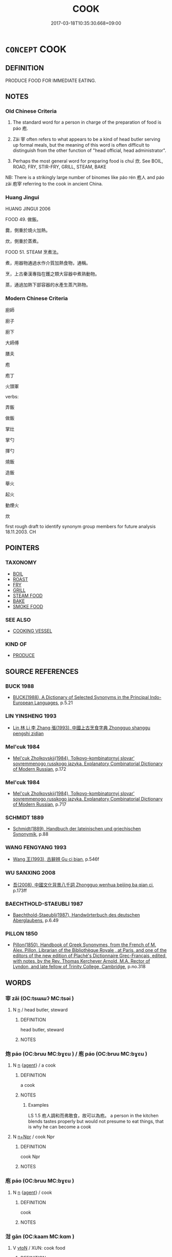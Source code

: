 # -*- mode: mandoku-tls-view -*-
#+TITLE: COOK
#+DATE: 2017-03-18T10:35:30.668+09:00        
#+STARTUP: content
* =CONCEPT= COOK
:PROPERTIES:
:CUSTOM_ID: uuid-af4324c1-454a-4a0f-936b-4e2b7a626a9d
:SYNONYM+:  PREPARE
:SYNONYM+:  MAKE
:TR_ZH: 廚師／做飯
:END:
** DEFINITION

PRODUCE FOOD FOR IMMEDIATE EATING.

** NOTES

*** Old Chinese Criteria
1. The standard word for a person in charge of the preparation of food is páo 庖.

2. Zǎi 宰 often refers to what appears to be a kind of head butler serving up formal meals, but the meaning of this word is often difficult to distinguish from the other function of "head official, head administrator".

3. Perhaps the most general word for preparing food is chuī 炊. See BOIL, ROAD, FRY, STIR-FRY, GRILL, STEAM, BAKE

NB: There is a strikingly large number of binomes like páo rén 庖人 and páo zǎi 庖宰 referring to the cook in ancient China.

*** Huang Jingui
HUANG JINGUI 2006

FOOD 49. 做飯。

爨，側重於燒火加熱。

炊，側重於蒸煮。

FOOD 51. STEAM 烹煮法。

煮，用器物通過水作介質加熱食物，通稱。

烹，上古秦漢專指在鑊之類大容器中煮熟動物。

蒸，通過加熱下部容器的水產生蒸汽熟物。

*** Modern Chinese Criteria
廚師

廚子

廚下

大師傅

膳夫

庖

庖丁

火頭軍

verbs:

弄飯

做飯

掌灶

掌勺

揮勺

燒飯

造飯

舉火

起火

動煙火

炊

first rough draft to identify synonym group members for future analysis 18.11.2003. CH

** POINTERS
*** TAXONOMY
 - [[tls:concept:BOIL][BOIL]]
 - [[tls:concept:ROAST][ROAST]]
 - [[tls:concept:FRY][FRY]]
 - [[tls:concept:GRILL][GRILL]]
 - [[tls:concept:STEAM FOOD][STEAM FOOD]]
 - [[tls:concept:BAKE][BAKE]]
 - [[tls:concept:SMOKE FOOD][SMOKE FOOD]]

*** SEE ALSO
 - [[tls:concept:COOKING VESSEL][COOKING VESSEL]]

*** KIND OF
 - [[tls:concept:PRODUCE][PRODUCE]]

** SOURCE REFERENCES
*** BUCK 1988
 - [[cite:BUCK-1988][BUCK(1988), A Dictionary of Selected Synonyms in the Principal Indo-European Languages]], p.5.21

*** LIN YINSHENG 1993
 - [[cite:LIN-YINSHENG-1993][Lin  林 Li 李 Zhang 張(1993), 中國上古烹食字典 Zhongguo shanggu pengshi zidian]]
*** Mel'cuk 1984
 - [[cite:MEL'CUK-1984][Mel'cuk Zholkovskij(1984), Tolkovo-kombinatornyj slovar' sovremmenogo russkogo jazyka. Explanatory Combinatorial Dictionary of Modern Russian]], p.172

*** Mel'cuk 1984
 - [[cite:MEL'CUK-1984][Mel'cuk Zholkovskij(1984), Tolkovo-kombinatornyj slovar' sovremmenogo russkogo jazyka. Explanatory Combinatorial Dictionary of Modern Russian]], p.717

*** SCHMIDT 1889
 - [[cite:SCHMIDT-1889][Schmidt(1889), Handbuch der lateinischen und griechischen Synonymik]], p.88

*** WANG FENGYANG 1993
 - [[cite:WANG-FENGYANG-1993][Wang 王(1993), 古辭辨 Gu ci bian]], p.546f

*** WU SANXING 2008
 - [[cite:WU-SANXING-2008][ 吾(2008), 中國文化背景八千詞 Zhongguo wenhua beijing ba qian ci]], p.173ff

*** BAECHTHOLD-STAEUBLI 1987
 - [[cite:BAECHTHOLD-STAEUBLI-1987][Baechthold-Staeubli(1987), Handwörterbuch des deutschen Aberglaubens]], p.6.49

*** PILLON 1850
 - [[cite:PILLON-1850][Pillon(1850), Handbook of Greek Synonymes, from the French of M. Alex. Pillon, Librarian of the Bibliothèque Royale , at Paris, and one of the editors of the new edition of Plaché's Dictionnaire Grec-Français, edited, with notes, by the Rev. Thomas Kerchever Arnold, M.A. Rector of Lyndon, and late fellow of Trinity College, Cambridge]], p.no.318

** WORDS
   :PROPERTIES:
   :VISIBILITY: children
   :END:
*** 宰 zǎi (OC:tsɯɯʔ MC:tsəi )
:PROPERTIES:
:CUSTOM_ID: uuid-5d264ac2-e4eb-413b-b22b-dc9939c7bd4c
:Char+: 宰(40,7/10) 
:GY_IDS+: uuid-eb436cd7-6e61-4e8e-9bb5-e962a7293fc7
:PY+: zǎi     
:OC+: tsɯɯʔ     
:MC+: tsəi     
:END: 
**** N [[tls:syn-func::#uuid-8717712d-14a4-4ae2-be7a-6e18e61d929b][n]] / head butler, steward
:PROPERTIES:
:CUSTOM_ID: uuid-a6109513-ecc9-4c3e-b85c-2038fe92fc40
:END:
****** DEFINITION

head butler, steward

****** NOTES

*** 炮 páo (OC:bruu MC:bɣɛu ) / 庖 páo (OC:bruu MC:bɣɛu )
:PROPERTIES:
:CUSTOM_ID: uuid-377fc6d8-46b5-4824-933f-61df1ec169d4
:Char+: 炮(86,5/9) 
:Char+: 庖(53,5/8) 
:GY_IDS+: uuid-6dbbeda0-599e-4ec2-aa79-780e890c4cf0
:PY+: páo     
:OC+: bruu     
:MC+: bɣɛu     
:GY_IDS+: uuid-21d051fa-688b-487e-8aa6-dd47f011eab5
:PY+: páo     
:OC+: bruu     
:MC+: bɣɛu     
:END: 
**** N [[tls:syn-func::#uuid-8717712d-14a4-4ae2-be7a-6e18e61d929b][n]] {[[tls:sem-feat::#uuid-bffb0573-9813-4b95-95b4-87cd47edc88c][agent]]} / a cook
:PROPERTIES:
:CUSTOM_ID: uuid-769a396a-f2f8-4411-8f71-42fcd7ede026
:END:
****** DEFINITION

a cook

****** NOTES

******* Examples
LS 1.5 庖人調和而弗敢食，故可以為庖。 a person in the kitchen blends tastes properly but would not presume to eat things, that is why he can become a cook

**** N [[tls:syn-func::#uuid-0f5b5ce6-d13f-433e-abbd-88a290f978d6][n+Npr]] / cook Npr
:PROPERTIES:
:CUSTOM_ID: uuid-d93a7a69-575b-43d3-a281-7afccda8a660
:END:
****** DEFINITION

cook Npr

****** NOTES

*** 庖 páo (OC:bruu MC:bɣɛu )
:PROPERTIES:
:CUSTOM_ID: uuid-976e15ad-f4d8-45ff-85d5-7bfda4f4ca39
:Char+: 庖(53,5/8) 
:GY_IDS+: uuid-21d051fa-688b-487e-8aa6-dd47f011eab5
:PY+: páo     
:OC+: bruu     
:MC+: bɣɛu     
:END: 
**** N [[tls:syn-func::#uuid-8717712d-14a4-4ae2-be7a-6e18e61d929b][n]] {[[tls:sem-feat::#uuid-bffb0573-9813-4b95-95b4-87cd47edc88c][agent]]} / cook
:PROPERTIES:
:CUSTOM_ID: uuid-95f7bb7b-c823-4315-9288-e96bb0dcfd5a
:WARRING-STATES-CURRENCY: 3
:END:
****** DEFINITION

cook

****** NOTES

*** 泔 gān (OC:kaam MC:kɑm )
:PROPERTIES:
:CUSTOM_ID: uuid-01ab9868-f50e-4450-969b-0ac1feebb86f
:Char+: 泔(85,5/8) 
:GY_IDS+: uuid-4ca2b572-fe89-4012-b0b3-62f5ea3472f5
:PY+: gān     
:OC+: kaam     
:MC+: kɑm     
:END: 
**** V [[tls:syn-func::#uuid-fbfb2371-2537-4a99-a876-41b15ec2463c][vtoN]] / XUN: cook food
:PROPERTIES:
:CUSTOM_ID: uuid-d77171e5-e70e-4acb-b847-353b15530c5d
:END:
****** DEFINITION

XUN: cook food

****** NOTES

*** 炊 chuī (OC:khjol MC:tɕhiɛ )
:PROPERTIES:
:CUSTOM_ID: uuid-0b117c26-4811-49c6-a384-3db1982e7276
:Char+: 炊(86,4/8) 
:GY_IDS+: uuid-f73a7893-a8dc-4771-bb1a-d7ddfb612063
:PY+: chuī     
:OC+: khjol     
:MC+: tɕhiɛ     
:END: 
**** V [[tls:syn-func::#uuid-53cee9f8-4041-45e5-ae55-f0bfdec33a11][vt/oN/]] / cook food
:PROPERTIES:
:CUSTOM_ID: uuid-f5e61a8f-849e-4b1e-85ce-93266a23b2a6
:WARRING-STATES-CURRENCY: 3
:END:
****** DEFINITION

cook food

****** NOTES

**** V [[tls:syn-func::#uuid-fbfb2371-2537-4a99-a876-41b15ec2463c][vtoN]] / GONGYANG: boil up, cook
:PROPERTIES:
:CUSTOM_ID: uuid-efee76fb-e94b-42bb-83f6-791605f457ca
:END:
****** DEFINITION

GONGYANG: boil up, cook

****** NOTES

******* Nuance
This seems to be the general-purpose word for "to cook on fire".

******* Examples
HF 10.6.125: do the coocking

*** 為 wéi (OC:ɢʷal MC:ɦiɛ )
:PROPERTIES:
:CUSTOM_ID: uuid-082c6d0e-bb13-4d35-a0c4-699223ce26f8
:Char+: 為(86,5/9) 
:GY_IDS+: uuid-7dd1780c-ee9b-4eaa-af63-c42cb57baf50
:PY+: wéi     
:OC+: ɢʷal     
:MC+: ɦiɛ     
:END: 
**** V [[tls:syn-func::#uuid-fbfb2371-2537-4a99-a876-41b15ec2463c][vtoN]] / cook, prepare (food)
:PROPERTIES:
:CUSTOM_ID: uuid-295841d2-9846-4d56-8d04-2381559623b5
:WARRING-STATES-CURRENCY: 3
:END:
****** DEFINITION

cook, prepare (food)

****** NOTES

*** 熥 
:PROPERTIES:
:CUSTOM_ID: uuid-f4b14fb1-ab4d-41c6-97fe-f4971f9fba06
:Char+: 熥(86,11/15) 
:END: 
**** V [[tls:syn-func::#uuid-fbfb2371-2537-4a99-a876-41b15ec2463c][vtoN]] / reheat or regrill cooked food
:PROPERTIES:
:CUSTOM_ID: uuid-a8ca8095-3c4a-459f-922d-5d8be004b99c
:END:
****** DEFINITION

reheat or regrill cooked food

****** NOTES

*** 熟 shóu (OC:djɯwɡ MC:dʑuk )
:PROPERTIES:
:CUSTOM_ID: uuid-6584bac6-d4e4-4a3b-8425-d47eae361596
:Char+: 熟(86,11/15) 
:GY_IDS+: uuid-3f6e868a-6c63-4e72-9cb9-b5d4a7ef753d
:PY+: shóu     
:OC+: djɯwɡ     
:MC+: dʑuk     
:END: 
**** V [[tls:syn-func::#uuid-fed035db-e7bd-4d23-bd05-9698b26e38f9][vadN]] / cooked; hot
:PROPERTIES:
:CUSTOM_ID: uuid-2f9fb1de-5695-4b66-b19c-ac3db79d1702
:END:
****** DEFINITION

cooked; hot

****** NOTES

**** V [[tls:syn-func::#uuid-c20780b3-41f9-491b-bb61-a269c1c4b48f][vi]] / be well cooked, be well done
:PROPERTIES:
:CUSTOM_ID: uuid-84c36ce7-8d62-46b5-8375-03e71efee3d8
:END:
****** DEFINITION

be well cooked, be well done

****** NOTES

**** V [[tls:syn-func::#uuid-fbfb2371-2537-4a99-a876-41b15ec2463c][vtoN]] / cook well, cook so as to make food well cooked
:PROPERTIES:
:CUSTOM_ID: uuid-080438d4-8459-455c-b9ce-f48319e9aceb
:END:
****** DEFINITION

cook well, cook so as to make food well cooked

****** NOTES

*** 燒 shāo (OC:qhljew MC:ɕiɛu )
:PROPERTIES:
:CUSTOM_ID: uuid-1deef874-ec0f-4730-b24d-76d48330845e
:Char+: 燒(86,12/16) 
:GY_IDS+: uuid-ba42b471-a90a-4aed-b77f-8dee43887ca5
:PY+: shāo     
:OC+: qhljew     
:MC+: ɕiɛu     
:END: 
**** V [[tls:syn-func::#uuid-fbfb2371-2537-4a99-a876-41b15ec2463c][vtoN]] / grill or fry; heat up intensely
:PROPERTIES:
:CUSTOM_ID: uuid-3987a628-dce7-4463-8001-80ac7082305b
:END:
****** DEFINITION

grill or fry; heat up intensely

****** NOTES

*** 胹 ér (OC:njɯ MC:ȵɨ )
:PROPERTIES:
:CUSTOM_ID: uuid-1bb19e8e-d17b-4f8f-89b2-16795d8a92ab
:Char+: 胹(130,6/10) 
:GY_IDS+: uuid-e79f7a35-6380-4d4b-9461-7e73017fb257
:PY+: ér     
:OC+: njɯ     
:MC+: ȵɨ     
:END: 
**** V [[tls:syn-func::#uuid-fbfb2371-2537-4a99-a876-41b15ec2463c][vtoN]] / cook
:PROPERTIES:
:CUSTOM_ID: uuid-e779f44b-572b-4c18-a170-1ab0c3e3e40d
:WARRING-STATES-CURRENCY: 2
:END:
****** DEFINITION

cook

****** NOTES

*** 飪 rèn (OC:njɯmʔ MC:ȵim )
:PROPERTIES:
:CUSTOM_ID: uuid-9bc23ab3-2ff1-4b50-8e47-480b6ed7665e
:Char+: 飪(184,4/13) 
:GY_IDS+: uuid-9d86c7b5-9f9b-47b0-a846-7b84ae3bc07c
:PY+: rèn     
:OC+: njɯmʔ     
:MC+: ȵim     
:END: 
**** V [[tls:syn-func::#uuid-fbfb2371-2537-4a99-a876-41b15ec2463c][vtoN]] / prepare food
:PROPERTIES:
:CUSTOM_ID: uuid-9249ab31-b777-4592-ad13-48ebe073abbf
:END:
****** DEFINITION

prepare food

****** NOTES

**** V [[tls:syn-func::#uuid-fbfb2371-2537-4a99-a876-41b15ec2463c][vtoN]] {[[tls:sem-feat::#uuid-988c2bcf-3cdd-4b9e-b8a4-615fe3f7f81e][passive]]} / be cooked
:PROPERTIES:
:CUSTOM_ID: uuid-07d37ffa-e335-464d-8e10-6e4b9d8630a0
:END:
****** DEFINITION

be cooked

****** NOTES

*** 龜 jiū (OC:kʷɯ MC:kɨu ) / 龜 guī (OC:kʷrɯ MC:ki ) / 龜 jiū (OC:kʷɯ MC:kɨu ) / 龜 guī (OC:kʷrɯ MC:ki )
:PROPERTIES:
:CUSTOM_ID: uuid-b2937425-80bc-4780-aafa-c759c478d053
:Char+: 龜(213,0/16) 
:Char+: 龜(213,0/16) 
:Char+: 龜(213,0/16) 
:Char+: 龜(213,0/16) 
:GY_IDS+: uuid-62b9c48e-e25f-4823-b8d1-63fd08f5b128
:PY+: jiū     
:OC+: kʷɯ     
:MC+: kɨu     
:GY_IDS+: uuid-6b6034fa-26ac-4e1b-a765-5cc6a536baae
:PY+: guī     
:OC+: kʷrɯ     
:MC+: ki     
:GY_IDS+: uuid-62b9c48e-e25f-4823-b8d1-63fd08f5b128
:PY+: jiū     
:OC+: kʷɯ     
:MC+: kɨu     
:GY_IDS+: uuid-6b6034fa-26ac-4e1b-a765-5cc6a536baae
:PY+: guī     
:OC+: kʷrɯ     
:MC+: ki     
:END: 
**** V [[tls:syn-func::#uuid-fbfb2371-2537-4a99-a876-41b15ec2463c][vtoN]] / MC: pre-fry or post-fry in very little oil for usually less than five minutes, while stirring conti...
:PROPERTIES:
:CUSTOM_ID: uuid-bae6de33-5a93-4907-bf8d-4370f78200f1
:END:
****** DEFINITION

MC: pre-fry or post-fry in very little oil for usually less than five minutes, while stirring continuously

****** NOTES

*** 宰尹 zǎiyǐn (OC:tsɯɯʔ k-lunʔ MC:tsəi jʷin )
:PROPERTIES:
:CUSTOM_ID: uuid-a8de60a1-0c3c-469c-b154-5f53b1193325
:Char+: 宰(40,7/10) 尹(4,3/4) 
:GY_IDS+: uuid-eb436cd7-6e61-4e8e-9bb5-e962a7293fc7 uuid-05d14852-c607-4d63-a487-17403c74b872
:PY+: zǎi yǐn    
:OC+: tsɯɯʔ k-lunʔ    
:MC+: tsəi jʷin    
:END: 
**** N [[tls:syn-func::#uuid-e144e5f3-6f48-434b-ad41-3e76234cca69][NP{N1adN2}]] / chief cook
:PROPERTIES:
:CUSTOM_ID: uuid-b5870409-47bf-4ad0-917c-0fd55a377334
:END:
****** DEFINITION

chief cook

****** NOTES

*** 宰人 zǎirén (OC:tsɯɯʔ njin MC:tsəi ȵin )
:PROPERTIES:
:CUSTOM_ID: uuid-f8faec39-369e-46c0-ab47-daaaf4ef2f90
:Char+: 宰(40,7/10) 人(9,0/2) 
:GY_IDS+: uuid-eb436cd7-6e61-4e8e-9bb5-e962a7293fc7 uuid-21fa0930-1ebd-4609-9c0d-ef7ef7a2723f
:PY+: zǎi rén    
:OC+: tsɯɯʔ njin    
:MC+: tsəi ȵin    
:END: 
**** N [[tls:syn-func::#uuid-e144e5f3-6f48-434b-ad41-3e76234cca69][NP{N1adN2}]] / a cook
:PROPERTIES:
:CUSTOM_ID: uuid-516c29bc-989e-4e93-9f70-e1eab00d879a
:END:
****** DEFINITION

a cook

****** NOTES

******* Examples
HF 31.36.36

*** 宰夫 zǎifū (OC:tsɯɯʔ pa MC:tsəi pi̯o )
:PROPERTIES:
:CUSTOM_ID: uuid-1dbecc64-b209-4202-bb44-c670f7f63fe3
:Char+: 宰(40,7/10) 夫(37,1/4) 
:GY_IDS+: uuid-eb436cd7-6e61-4e8e-9bb5-e962a7293fc7 uuid-438dbee0-c789-4bb0-8bb3-91aff4d4487c
:PY+: zǎi fū    
:OC+: tsɯɯʔ pa    
:MC+: tsəi pi̯o    
:END: 
**** N [[tls:syn-func::#uuid-a8e89bab-49e1-4426-b230-0ec7887fd8b4][NP]] {[[tls:sem-feat::#uuid-9d6c54c1-760c-4bdc-9f1d-7c15193a50c8][subject=human]]} / cook
:PROPERTIES:
:CUSTOM_ID: uuid-1bf71ab4-ea96-4faf-b4eb-71ba457fd35e
:WARRING-STATES-CURRENCY: 3
:END:
****** DEFINITION

cook

****** NOTES

*** 宰臣 zǎichén (OC:tsɯɯʔ ɡjiŋ MC:tsəi dʑin )
:PROPERTIES:
:CUSTOM_ID: uuid-d70fe72d-c450-4cba-bb4d-2b2e3d019c5e
:Char+: 宰(40,7/10) 臣(131,0/6) 
:GY_IDS+: uuid-eb436cd7-6e61-4e8e-9bb5-e962a7293fc7 uuid-f97584af-067f-4b72-a600-a47df1634908
:PY+: zǎi chén    
:OC+: tsɯɯʔ ɡjiŋ    
:MC+: tsəi dʑin    
:END: 
**** N [[tls:syn-func::#uuid-e144e5f3-6f48-434b-ad41-3e76234cca69][NP{N1adN2}]] / cook
:PROPERTIES:
:CUSTOM_ID: uuid-fa9f78a5-ee6f-4583-9c51-4bd734b526f2
:WARRING-STATES-CURRENCY: 3
:END:
****** DEFINITION

cook

****** NOTES

******* Examples
HF 31.37.2

*** 庖人 páorén (OC:bruu njin MC:bɣɛu ȵin )
:PROPERTIES:
:CUSTOM_ID: uuid-d675391d-897c-4c84-bf53-1f4a44f3f3d1
:Char+: 庖(53,5/8) 人(9,0/2) 
:GY_IDS+: uuid-21d051fa-688b-487e-8aa6-dd47f011eab5 uuid-21fa0930-1ebd-4609-9c0d-ef7ef7a2723f
:PY+: páo rén    
:OC+: bruu njin    
:MC+: bɣɛu ȵin    
:END: 
**** SOURCE REFERENCES
***** DUAN DESEN 1992A
 - [[cite:DUAN-DESEN-1992A][Duan 段(1992), 簡明古漢語同義詞詞典]], p.1061

**** N [[tls:syn-func::#uuid-e144e5f3-6f48-434b-ad41-3e76234cca69][NP{N1adN2}]] / cook
:PROPERTIES:
:CUSTOM_ID: uuid-67d2e48e-748f-4c37-8756-f81affb33758
:WARRING-STATES-CURRENCY: 5
:END:
****** DEFINITION

cook

****** NOTES

*** 庖宰 páozǎi (OC:bruu tsɯɯʔ MC:bɣɛu tsəi )
:PROPERTIES:
:CUSTOM_ID: uuid-a7bc44e3-8a24-41ee-b33e-d04b02b25be5
:Char+: 庖(53,5/8) 宰(40,7/10) 
:GY_IDS+: uuid-21d051fa-688b-487e-8aa6-dd47f011eab5 uuid-eb436cd7-6e61-4e8e-9bb5-e962a7293fc7
:PY+: páo zǎi    
:OC+: bruu tsɯɯʔ    
:MC+: bɣɛu tsəi    
:END: 
**** N [[tls:syn-func::#uuid-0ae78c50-f7f7-4ab0-bb28-9375998ac032][NP{N1=N2}]] / cook
:PROPERTIES:
:CUSTOM_ID: uuid-2d474db0-429b-4ef7-84ea-30b1d273c0a8
:WARRING-STATES-CURRENCY: 3
:END:
****** DEFINITION

cook

****** NOTES

******* Examples
YTL 01.03.26; Wang 1992: 35; Wang 1995: 44; Lu: 51; tr. Gale 1931: 24;

 庖宰烹殺胎卵， If the cooks boil and slaughter the immature,

 煎炙齊和， fry and roast and mix and blend,

 窮極五味， exhausting all the varieties of the Five Flavors,

 則魚肉不足食也。 then there will not be enough fish and meat for food.[CA]

*** 庖廚 páochú (OC:bruu do MC:bɣɛu ɖi̯o )
:PROPERTIES:
:CUSTOM_ID: uuid-587e4352-fe96-4ed9-bb0d-388d5bc0e816
:Char+: 庖(53,5/8) 廚(53,12/15) 
:GY_IDS+: uuid-21d051fa-688b-487e-8aa6-dd47f011eab5 uuid-890fa3bd-1cec-4b10-aa9c-baab38e3026c
:PY+: páo chú    
:OC+: bruu do    
:MC+: bɣɛu ɖi̯o    
:END: 
**** N [[tls:syn-func::#uuid-a8e89bab-49e1-4426-b230-0ec7887fd8b4][NP]] / cook
:PROPERTIES:
:CUSTOM_ID: uuid-8da0e459-4779-4f76-9825-24965c54e0b4
:WARRING-STATES-CURRENCY: 3
:END:
****** DEFINITION

cook

****** NOTES

*** 廚人 chúrén (OC:do njin MC:ɖi̯o ȵin )
:PROPERTIES:
:CUSTOM_ID: uuid-942f3815-3536-4784-aa55-d9ec7da79e22
:Char+: 廚(53,12/15) 人(9,0/2) 
:GY_IDS+: uuid-890fa3bd-1cec-4b10-aa9c-baab38e3026c uuid-21fa0930-1ebd-4609-9c0d-ef7ef7a2723f
:PY+: chú rén    
:OC+: do njin    
:MC+: ɖi̯o ȵin    
:END: 
**** N [[tls:syn-func::#uuid-a8e89bab-49e1-4426-b230-0ec7887fd8b4][NP]] {[[tls:sem-feat::#uuid-bffb0573-9813-4b95-95b4-87cd47edc88c][agent]]} / the cook
:PROPERTIES:
:CUSTOM_ID: uuid-b724029f-5ece-449f-9ac2-64fa48db9e9f
:WARRING-STATES-CURRENCY: 3
:END:
****** DEFINITION

the cook

****** NOTES

*** 炮人 páorén (OC:bruu njin MC:bɣɛu ȵin )
:PROPERTIES:
:CUSTOM_ID: uuid-0251c174-5406-4578-94a5-22d611e2ad9f
:Char+: 炮(86,5/9) 人(9,0/2) 
:GY_IDS+: uuid-6dbbeda0-599e-4ec2-aa79-780e890c4cf0 uuid-21fa0930-1ebd-4609-9c0d-ef7ef7a2723f
:PY+: páo rén    
:OC+: bruu njin    
:MC+: bɣɛu ȵin    
:END: 
**** N [[tls:syn-func::#uuid-a8e89bab-49e1-4426-b230-0ec7887fd8b4][NP]] / cook
:PROPERTIES:
:CUSTOM_ID: uuid-c0a00439-15b0-4af5-b834-aba747601487
:END:
****** DEFINITION

cook

****** NOTES

*** 獸人 shòurén (OC:qjus njin MC:ɕɨu ȵin )
:PROPERTIES:
:CUSTOM_ID: uuid-70a44d02-a5c3-49eb-9f44-5eefbc71b1af
:Char+: 獸(94,15/19) 人(9,0/2) 
:GY_IDS+: uuid-35145d6a-68ff-4995-93d9-e3a84d5289f5 uuid-21fa0930-1ebd-4609-9c0d-ef7ef7a2723f
:PY+: shòu rén    
:OC+: qjus njin    
:MC+: ɕɨu ȵin    
:END: 
**** N [[tls:syn-func::#uuid-a8e89bab-49e1-4426-b230-0ec7887fd8b4][NP]] {[[tls:sem-feat::#uuid-bffb0573-9813-4b95-95b4-87cd47edc88c][agent]]} / cook specialising in preparing meat of wild animals
:PROPERTIES:
:CUSTOM_ID: uuid-cd21d897-4487-48a9-aa13-61a7074fdead
:WARRING-STATES-CURRENCY: 3
:END:
****** DEFINITION

cook specialising in preparing meat of wild animals

****** NOTES

*** 監食 jiānshí (OC:kraam ɢljɯɡ MC:kɣam ʑɨk )
:PROPERTIES:
:CUSTOM_ID: uuid-e4c49cb9-f8de-40ea-ba98-55f104b1f399
:Char+: 監(108,9/14) 食(184,0/9) 
:GY_IDS+: uuid-14c5c4fc-c45f-4979-93a4-f9399b864db9 uuid-fb91d199-ddfe-4744-88c7-2e61e96d9913
:PY+: jiān shí    
:OC+: kraam ɢljɯɡ    
:MC+: kɣam ʑɨk    
:END: 
**** V [[tls:syn-func::#uuid-e0ab80e9-d505-441c-b27b-572c28475060][VP/adN/]] / chief butler, superintendent of food
:PROPERTIES:
:CUSTOM_ID: uuid-9bf520d5-f2bc-4f1c-b5d1-6dae9954cfac
:WARRING-STATES-CURRENCY: 3
:END:
****** DEFINITION

chief butler, superintendent of food

****** NOTES

*** 膳夫 shànfū (OC:ɡjens pa MC:dʑiɛn pi̯o )
:PROPERTIES:
:CUSTOM_ID: uuid-0619ce2e-6e8c-40cd-9619-4917da53049b
:Char+: 膳(130,12/16) 夫(37,1/4) 
:GY_IDS+: uuid-27fb7dec-c9b8-4879-b0b6-a480b178d9cb uuid-438dbee0-c789-4bb0-8bb3-91aff4d4487c
:PY+: shàn fū    
:OC+: ɡjens pa    
:MC+: dʑiɛn pi̯o    
:END: 
**** N [[tls:syn-func::#uuid-a8e89bab-49e1-4426-b230-0ec7887fd8b4][NP]] / a cook; the cook
:PROPERTIES:
:CUSTOM_ID: uuid-b31c5bb9-4319-452a-8222-d470108259cd
:END:
****** DEFINITION

a cook; the cook

****** NOTES

*** 膳宰 shànzǎi (OC:ɡjens tsɯɯʔ MC:dʑiɛn tsəi )
:PROPERTIES:
:CUSTOM_ID: uuid-782ae30e-4702-41d7-bdf2-3f9130f3bdcd
:Char+: 膳(130,12/16) 宰(40,7/10) 
:GY_IDS+: uuid-27fb7dec-c9b8-4879-b0b6-a480b178d9cb uuid-eb436cd7-6e61-4e8e-9bb5-e962a7293fc7
:PY+: shàn zǎi    
:OC+: ɡjens tsɯɯʔ    
:MC+: dʑiɛn tsəi    
:END: 
**** N [[tls:syn-func::#uuid-a8e89bab-49e1-4426-b230-0ec7887fd8b4][NP]] / senior cook
:PROPERTIES:
:CUSTOM_ID: uuid-effadd15-1c7f-4862-8b33-421719a74889
:END:
****** DEFINITION

senior cook

****** NOTES

*** 舉措 jǔcuò (OC:klaʔ skhaaɡs MC:ki̯ɤ tshuo̝ )
:PROPERTIES:
:CUSTOM_ID: uuid-aacbede9-0bf9-463b-a5d2-7fa4f57d15e7
:Char+: 舉(134,10/16) 措(64,8/11) 
:GY_IDS+: uuid-58b8fdd2-3eb0-43e1-ae32-4869682c18b9 uuid-e6af85ed-0361-4af2-8a14-0e12caee9694
:PY+: jǔ cuò    
:OC+: klaʔ skhaaɡs    
:MC+: ki̯ɤ tshuo̝    
:END: 
**** V [[tls:syn-func::#uuid-98f2ce75-ae37-4667-90ff-f418c4aeaa33][VPtoN]] / stir-boil food for animal
:PROPERTIES:
:CUSTOM_ID: uuid-323ca01c-8dfd-4cb3-aec3-1d83d36d2282
:END:
****** DEFINITION

stir-boil food for animal

****** NOTES

*** 調和 tiáohé (OC:dɯɯw ɡool MC:deu ɦʷɑ )
:PROPERTIES:
:CUSTOM_ID: uuid-3783a394-558b-4f62-aa76-ea078f55df08
:Char+: 調(149,8/15) 和(30,5/8) 
:GY_IDS+: uuid-305b73b8-53c3-485a-bf24-aea4bd6cd731 uuid-2681e56e-ff78-4a69-8d0e-b83326d26f1b
:PY+: tiáo hé    
:OC+: dɯɯw ɡool    
:MC+: deu ɦʷɑ    
:END: 
**** V [[tls:syn-func::#uuid-091af450-64e0-4b82-98a2-84d0444b6d19][VPi]] {[[tls:sem-feat::#uuid-f55cff2f-f0e3-4f08-a89c-5d08fcf3fe89][act]]} / compose exquisite harmoniously blended dishes
:PROPERTIES:
:CUSTOM_ID: uuid-fd9428fd-81fb-448c-8461-4529dac0112d
:END:
****** DEFINITION

compose exquisite harmoniously blended dishes

****** NOTES

*** 饔人 yōngrén (OC:qoŋ njin MC:ʔi̯oŋ ȵin )
:PROPERTIES:
:CUSTOM_ID: uuid-4c3ba482-ad7c-4d0e-ad69-6ce426752dc7
:Char+: 饔(184,13/22) 人(9,0/2) 
:GY_IDS+: uuid-9e654fb5-d02f-45ec-84ae-01ae968f01ee uuid-21fa0930-1ebd-4609-9c0d-ef7ef7a2723f
:PY+: yōng rén    
:OC+: qoŋ njin    
:MC+: ʔi̯oŋ ȵin    
:END: 
**** N [[tls:syn-func::#uuid-a8e89bab-49e1-4426-b230-0ec7887fd8b4][NP]] / cook
:PROPERTIES:
:CUSTOM_ID: uuid-8eac90b1-89f6-4468-a5ad-6084a3ae0b62
:END:
****** DEFINITION

cook

****** NOTES

*** 和 hé (OC:ɡool MC:ɦʷɑ )
:PROPERTIES:
:CUSTOM_ID: uuid-ac963eb0-e128-4866-83d5-c5e9881877c9
:Char+: 和(30,5/8) 
:GY_IDS+: uuid-2681e56e-ff78-4a69-8d0e-b83326d26f1b
:PY+: hé     
:OC+: ɡool     
:MC+: ɦʷɑ     
:END: 
**** V [[tls:syn-func::#uuid-fbfb2371-2537-4a99-a876-41b15ec2463c][vtoN]] / prepare foodstuffs of any kind, including drinks with different ingredients (not necessarily applyi...
:PROPERTIES:
:CUSTOM_ID: uuid-a6a3c05d-6eb8-49a5-955f-580cd0bf20cf
:END:
****** DEFINITION

prepare foodstuffs of any kind, including drinks with different ingredients (not necessarily applying heat)

****** NOTES

*** 宜 yí (OC:ŋɡral MC:ŋiɛ )
:PROPERTIES:
:CUSTOM_ID: uuid-ea06f0f5-dacc-41f2-9412-16f3b91d563f
:Char+: 宜(40,5/8) 
:GY_IDS+: uuid-75dd5c44-20be-404f-a410-5707200a3b9e
:PY+: yí     
:OC+: ŋɡral     
:MC+: ŋiɛ     
:END: 
**** V [[tls:syn-func::#uuid-fbfb2371-2537-4a99-a876-41b15ec2463c][vtoN]] / prepare and season appropriately
:PROPERTIES:
:CUSTOM_ID: uuid-2e2c8f8b-5267-4127-9fe6-81a0fa6de18c
:END:
****** DEFINITION

prepare and season appropriately

****** NOTES

** BIBLIOGRAPHY
bibliography:../core/tlsbib.bib
